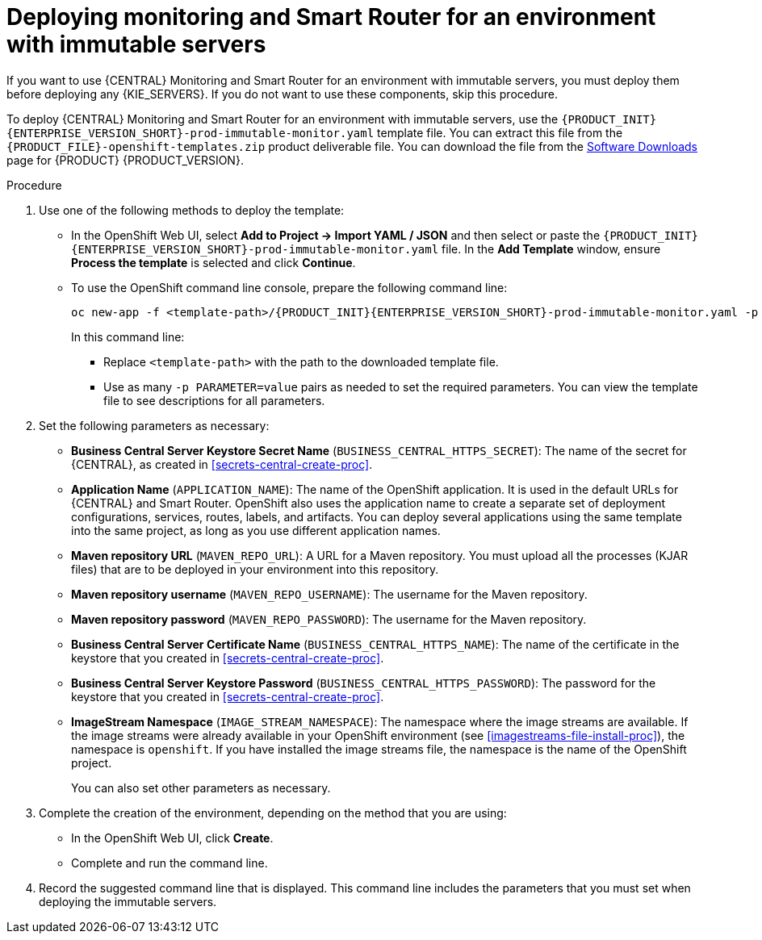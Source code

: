 [id='environment-immutable-monitoring-proc']
= Deploying monitoring and Smart Router for an environment with immutable servers

If you want to use {CENTRAL} Monitoring and Smart Router for an environment with immutable servers, you must deploy them before deploying any {KIE_SERVERS}. If you do not want to use these components, skip this procedure.

To deploy {CENTRAL} Monitoring and Smart Router for an environment with immutable servers, use the `{PRODUCT_INIT}{ENTERPRISE_VERSION_SHORT}-prod-immutable-monitor.yaml` template file. You can extract this file from the `{PRODUCT_FILE}-openshift-templates.zip` product deliverable file. You can download the file from the https://access.redhat.com/jbossnetwork/restricted/listSoftware.html[Software Downloads] page for {PRODUCT} {PRODUCT_VERSION}.

.Procedure

. Use one of the following methods to deploy the template:
* In the OpenShift Web UI, select *Add to Project -> Import YAML / JSON* and then select or paste the `{PRODUCT_INIT}{ENTERPRISE_VERSION_SHORT}-prod-immutable-monitor.yaml` file. In the *Add Template* window, ensure *Process the template* is selected and click *Continue*.
* To use the OpenShift command line console, prepare the following command line:
+
[subs="verbatim,macros"]
----
oc new-app -f <template-path>/{PRODUCT_INIT}{ENTERPRISE_VERSION_SHORT}-prod-immutable-monitor.yaml -p BUSINESS_CENTRAL_HTTPS_SECRET=businesscentral-app-secret
----
+
In this command line:
+
** Replace `<template-path>` with the path to the downloaded template file.
** Use as many `-p PARAMETER=value` pairs as needed to set the required parameters. You can view the template file to see descriptions for all parameters.
+
. Set the following parameters as necessary:
** *Business Central Server Keystore Secret Name* (`BUSINESS_CENTRAL_HTTPS_SECRET`): The name of the secret for {CENTRAL}, as created in <<secrets-central-create-proc>>.
** *Application Name* (`APPLICATION_NAME`): The name of the OpenShift application. It is used in the default URLs for {CENTRAL} and Smart Router. OpenShift also uses the application name to create a separate set of deployment configurations, services, routes, labels, and artifacts. You can deploy several applications using the same template into the same project, as long as you use different application names. 
** *Maven repository URL* (`MAVEN_REPO_URL`): A URL for a Maven repository. You must upload all the processes (KJAR files) that are to be deployed in your environment into this repository.
** *Maven repository username* (`MAVEN_REPO_USERNAME`): The username for the Maven repository. 
** *Maven repository password* (`MAVEN_REPO_PASSWORD`): The username for the Maven repository. 
** *Business Central Server Certificate Name* (`BUSINESS_CENTRAL_HTTPS_NAME`): The name of the certificate in the keystore that you created in <<secrets-central-create-proc>>.
** *Business Central Server Keystore Password* (`BUSINESS_CENTRAL_HTTPS_PASSWORD`): The password for the keystore that you created in <<secrets-central-create-proc>>.
** *ImageStream Namespace* (`IMAGE_STREAM_NAMESPACE`): The namespace where the image streams are available. If the image streams were already available in your OpenShift environment (see <<imagestreams-file-install-proc>>), the namespace is `openshift`. If you have installed the image streams file, the namespace is the name of the OpenShift project.
+
You can also set other parameters as necessary.
. Complete the creation of the environment, depending on the method that you are using:
* In the OpenShift Web UI, click *Create*.
* Complete and run the command line.
+
. Record the suggested command line that is displayed. This command line includes the parameters that you must set when deploying the immutable servers.
